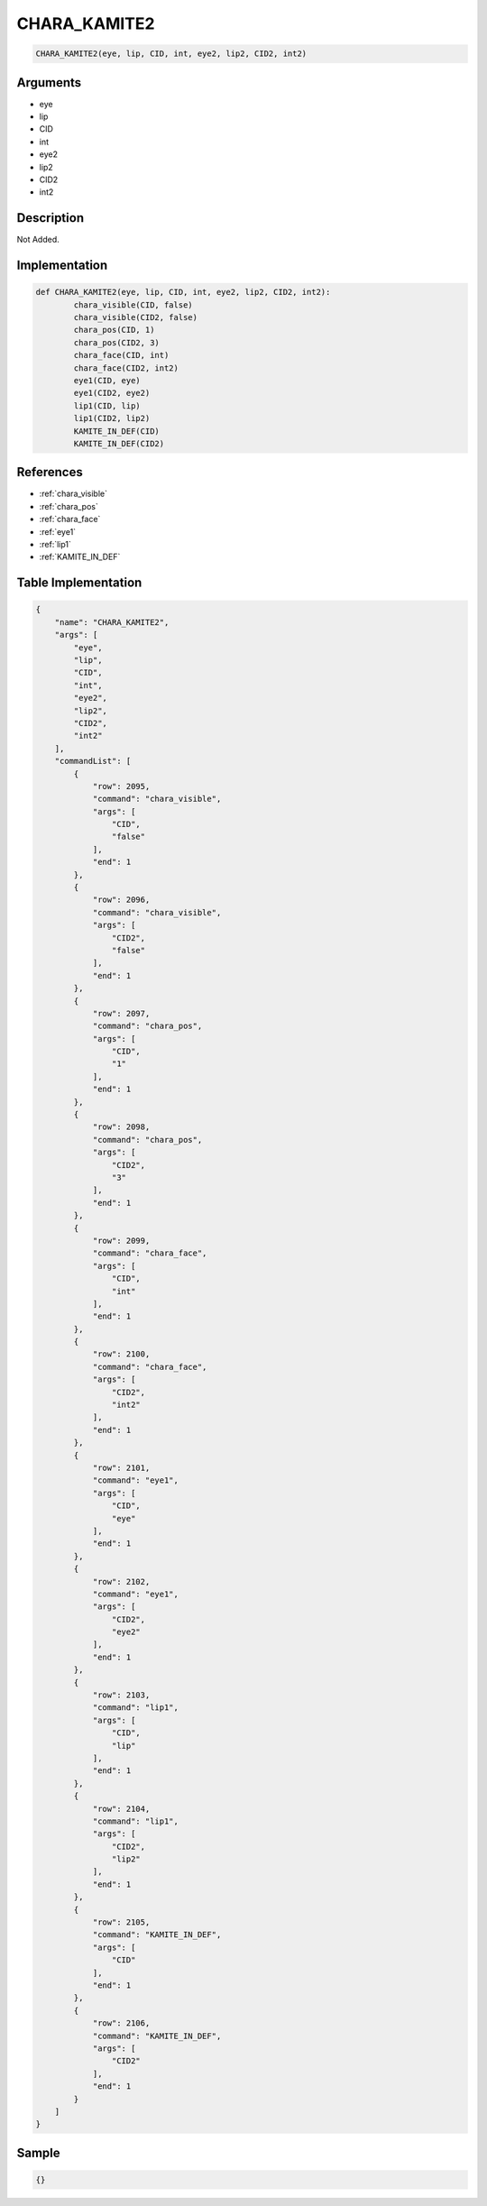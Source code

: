 .. _CHARA_KAMITE2:

CHARA_KAMITE2
========================

.. code-block:: text

	CHARA_KAMITE2(eye, lip, CID, int, eye2, lip2, CID2, int2)


Arguments
------------

* eye
* lip
* CID
* int
* eye2
* lip2
* CID2
* int2

Description
-------------

Not Added.

Implementation
-------------

.. code-block:: python

	def CHARA_KAMITE2(eye, lip, CID, int, eye2, lip2, CID2, int2):
		chara_visible(CID, false)
		chara_visible(CID2, false)
		chara_pos(CID, 1)
		chara_pos(CID2, 3)
		chara_face(CID, int)
		chara_face(CID2, int2)
		eye1(CID, eye)
		eye1(CID2, eye2)
		lip1(CID, lip)
		lip1(CID2, lip2)
		KAMITE_IN_DEF(CID)
		KAMITE_IN_DEF(CID2)

References
-------------
* :ref:`chara_visible`
* :ref:`chara_pos`
* :ref:`chara_face`
* :ref:`eye1`
* :ref:`lip1`
* :ref:`KAMITE_IN_DEF`

Table Implementation
-------------

.. code-block:: json

	{
	    "name": "CHARA_KAMITE2",
	    "args": [
	        "eye",
	        "lip",
	        "CID",
	        "int",
	        "eye2",
	        "lip2",
	        "CID2",
	        "int2"
	    ],
	    "commandList": [
	        {
	            "row": 2095,
	            "command": "chara_visible",
	            "args": [
	                "CID",
	                "false"
	            ],
	            "end": 1
	        },
	        {
	            "row": 2096,
	            "command": "chara_visible",
	            "args": [
	                "CID2",
	                "false"
	            ],
	            "end": 1
	        },
	        {
	            "row": 2097,
	            "command": "chara_pos",
	            "args": [
	                "CID",
	                "1"
	            ],
	            "end": 1
	        },
	        {
	            "row": 2098,
	            "command": "chara_pos",
	            "args": [
	                "CID2",
	                "3"
	            ],
	            "end": 1
	        },
	        {
	            "row": 2099,
	            "command": "chara_face",
	            "args": [
	                "CID",
	                "int"
	            ],
	            "end": 1
	        },
	        {
	            "row": 2100,
	            "command": "chara_face",
	            "args": [
	                "CID2",
	                "int2"
	            ],
	            "end": 1
	        },
	        {
	            "row": 2101,
	            "command": "eye1",
	            "args": [
	                "CID",
	                "eye"
	            ],
	            "end": 1
	        },
	        {
	            "row": 2102,
	            "command": "eye1",
	            "args": [
	                "CID2",
	                "eye2"
	            ],
	            "end": 1
	        },
	        {
	            "row": 2103,
	            "command": "lip1",
	            "args": [
	                "CID",
	                "lip"
	            ],
	            "end": 1
	        },
	        {
	            "row": 2104,
	            "command": "lip1",
	            "args": [
	                "CID2",
	                "lip2"
	            ],
	            "end": 1
	        },
	        {
	            "row": 2105,
	            "command": "KAMITE_IN_DEF",
	            "args": [
	                "CID"
	            ],
	            "end": 1
	        },
	        {
	            "row": 2106,
	            "command": "KAMITE_IN_DEF",
	            "args": [
	                "CID2"
	            ],
	            "end": 1
	        }
	    ]
	}

Sample
-------------

.. code-block:: json

	{}
